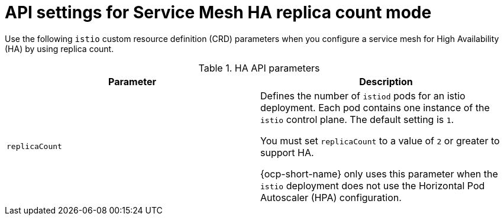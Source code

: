 // This module is used in the following assemblies:
// * service-mesh-docs-main/install/ossm-installing-service-mesh.adoc

:_mod-docs-content-type: REFERENCE
[id="ossm-api-settings-mesh-ha-replicacount_{context}"]
= API settings for Service Mesh HA replica count mode

Use the following `istio` custom resource definition (CRD) parameters when you configure a service mesh for High Availability (HA) by using replica count. 

.HA API parameters
[cols="1,1"]
|===
|Parameter |Description 

|`replicaCount` | Defines the number of `istiod` pods for an istio deployment. Each pod contains one instance of the `istio` control plane. The default setting is `1`.

You must set `replicaCount` to a value of `2` or greater to support HA.

{ocp-short-name} only uses this parameter when the `istio` deployment does not use the Horizontal Pod Autoscaler (HPA) configuration. 
|===